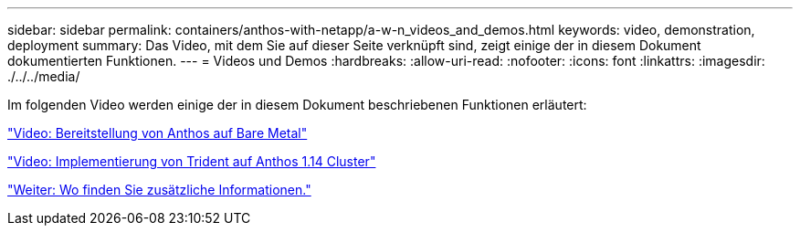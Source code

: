---
sidebar: sidebar 
permalink: containers/anthos-with-netapp/a-w-n_videos_and_demos.html 
keywords: video, demonstration, deployment 
summary: Das Video, mit dem Sie auf dieser Seite verknüpft sind, zeigt einige der in diesem Dokument dokumentierten Funktionen. 
---
= Videos und Demos
:hardbreaks:
:allow-uri-read: 
:nofooter: 
:icons: font
:linkattrs: 
:imagesdir: ./../../media/


[role="lead"]
Im folgenden Video werden einige der in diesem Dokument beschriebenen Funktionen erläutert:

link:a-w-n_videos_baremetal_install.html["Video: Bereitstellung von Anthos auf Bare Metal"]

link:https://netapp.hosted.panopto.com/Panopto/Pages/Viewer.aspx?id=8ea4c03a-85e9-4d90-bf3c-afb6011b051c["Video: Implementierung von Trident auf Anthos 1.14 Cluster"]

link:a-w-n_additional_information.html["Weiter: Wo finden Sie zusätzliche Informationen."]
